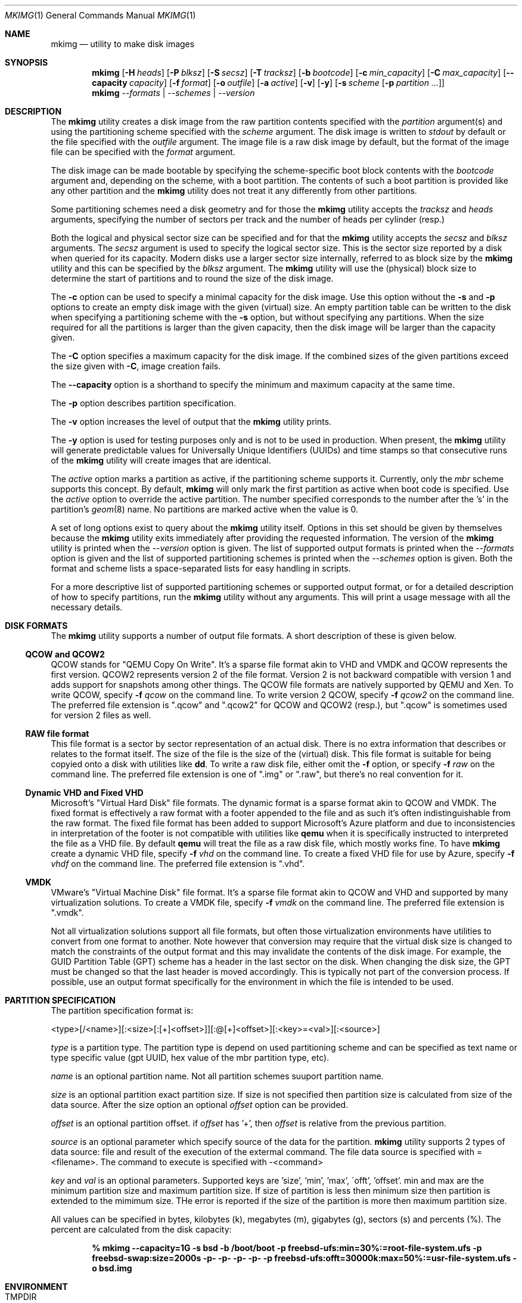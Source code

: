 .\" Copyright (c) 2013, 2014 Juniper Networks, Inc.
.\" All rights reserved.
.\"
.\" Redistribution and use in source and binary forms, with or without
.\" modification, are permitted provided that the following conditions
.\" are met:
.\"
.\" 1. Redistributions of source code must retain the above copyright
.\"    notice, this list of conditions and the following disclaimer.
.\" 2. Redistributions in binary form must reproduce the above copyright
.\"    notice, this list of conditions and the following disclaimer in the
.\"    documentation and/or other materials provided with the distribution.
.\"
.\" THIS SOFTWARE IS PROVIDED BY THE AUTHOR ``AS IS'' AND ANY EXPRESS OR
.\" IMPLIED WARRANTIES, INCLUDING, BUT NOT LIMITED TO, THE IMPLIED WARRANTIES
.\" OF MERCHANTABILITY AND FITNESS FOR A PARTICULAR PURPOSE ARE DISCLAIMED.
.\" IN NO EVENT SHALL THE AUTHOR BE LIABLE FOR ANY DIRECT, INDIRECT,
.\" INCIDENTAL, SPECIAL, EXEMPLARY, OR CONSEQUENTIAL DAMAGES (INCLUDING, BUT
.\" NOT LIMITED TO, PROCUREMENT OF SUBSTITUTE GOODS OR SERVICES; LOSS OF USE,
.\" DATA, OR PROFITS; OR BUSINESS INTERRUPTION) HOWEVER CAUSED AND ON ANY
.\" THEORY OF LIABILITY, WHETHER IN CONTRACT, STRICT LIABILITY, OR TORT
.\" (INCLUDING NEGLIGENCE OR OTHERWISE) ARISING IN ANY WAY OUT OF THE USE OF
.\" THIS SOFTWARE, EVEN IF ADVISED OF THE POSSIBILITY OF SUCH DAMAGE.
.\"
.\" $FreeBSD$
.\"
.Dd April 26, 2017
.Dt MKIMG 1
.Os
.Sh NAME
.Nm mkimg
.Nd "utility to make disk images"
.Sh SYNOPSIS
.Nm
.Op Fl H Ar heads
.Op Fl P Ar blksz
.Op Fl S Ar secsz
.Op Fl T Ar tracksz
.Op Fl b Ar bootcode
.Op Fl c Ar min_capacity
.Op Fl C Ar max_capacity
.Op Fl -capacity Ar capacity
.Op Fl f Ar format
.Op Fl o Ar outfile
.Op Fl a Ar active
.Op Fl v
.Op Fl y
.Op Fl s Ar scheme Op Fl p Ar partition ...
.Nm
.Ar --formats | --schemes | --version
.Sh DESCRIPTION
The
.Nm
utility creates a disk image from the raw partition contents specified with
the
.Ar partition
argument(s) and using the partitioning scheme specified with the
.Ar scheme
argument.
The disk image is written to
.Ar stdout
by default or the file specified with the
.Ar outfile
argument.
The image file is a raw disk image by default, but the format of the
image file can be specified with the
.Ar format
argument.
.Pp
The disk image can be made bootable by specifying the scheme-specific boot
block contents with the
.Ar bootcode
argument and,
depending on the scheme,
with a boot partition.
The contents of such a boot partition is provided like any other partition
and the
.Nm
utility does not treat it any differently from other partitions.
.Pp
Some partitioning schemes need a disk geometry and for those the
.Nm
utility accepts the
.Ar tracksz
and
.Ar heads
arguments, specifying the number of sectors per track and the number of
heads per cylinder (resp.)
.Pp
Both the logical and physical sector size can be specified and for that the
.Nm
utility
accepts the
.Ar secsz
and
.Ar blksz
arguments.
The
.Ar secsz
argument is used to specify the logical sector size.
This is the sector size reported by a disk when queried for its capacity.
Modern disks use a larger sector size internally,
referred to as block size by the
.Nm
utility and this can be specified by the
.Ar blksz
argument.
The
.Nm
utility will use the (physical) block size to determine the start of
partitions and to round the size of the disk image.
.Pp
The
.Fl c
option can be used to specify a minimal capacity for the disk image.
Use this option without the
.Fl s
and
.Fl p
options to create an empty disk image with the given (virtual) size.
An empty partition table can be written to the disk when specifying a
partitioning scheme with the
.Fl s
option, but without specifying any partitions.
When the size required for all the partitions is larger than the
given capacity, then the disk image will be larger than the capacity
given.
.Pp
The
.Fl C
option specifies a maximum capacity for the disk image.
If the combined sizes of the given partitions exceed the size given with
.Fl C ,
image creation fails.
.Pp
The
.Fl -capacity
option is a shorthand to specify the minimum and maximum capacity at the
same time.
.Pp
The
.Fl p
option describes partition specification.
.Pp
The
.Fl v
option increases the level of output that the
.Nm
utility prints.
.Pp
The
.Fl y
option is used for testing purposes only and is not to be used in production.
When present, the
.Nm
utility will generate predictable values for Universally Unique Identifiers
(UUIDs) and time stamps so that consecutive runs of the
.Nm
utility will create images that are identical.
.Pp
The
.Ar active
option marks a partition as active, if the partitioning
scheme supports it.
Currently, only the
.Ar mbr
scheme supports this concept.
By default,
.Nm
will only mark the first partition as active when boot code is
specified.
Use the
.Ar active
option to override the active partition.
The number specified corresponds to the number after the 's' in the
partition's
.Xr geom 8
name.
No partitions are marked active when the value is 0.
.Pp
A set of long options exist to query about the
.Nm
utility itself.
Options in this set should be given by themselves because the
.Nm
utility exits immediately after providing the requested information.
The version of the
.Nm
utility is printed when the
.Ar --version
option is given.
The list of supported output formats is printed when the
.Ar --formats
option is given and the list of supported partitioning schemes is printed
when the
.Ar --schemes
option is given.
Both the format and scheme lists a space-separated lists for easy handling
in scripts.
.Pp
For a more descriptive list of supported partitioning schemes or supported
output format, or for a detailed description of how to specify partitions,
run the
.Nm
utility without any arguments.
This will print a usage message with all the necessary details.
.Sh DISK FORMATS
The
.Nm
utility supports a number of output file formats.
A short description of these is given below.
.Ss QCOW and QCOW2
QCOW stands for "QEMU Copy On Write".
It's a sparse file format akin to VHD and VMDK and QCOW represents the
first version.
QCOW2 represents version 2 of the file format.
Version 2 is not backward compatible with version 1 and adds support for
snapshots among other things.
The QCOW file formats are natively supported by QEMU and Xen.
To write QCOW, specify
.Fl f Ar qcow
on the command line.
To write version 2 QCOW, specify
.Fl f Ar qcow2
on the command line.
The preferred file extension is ".qcow" and ".qcow2" for QCOW and QCOW2
(resp.), but ".qcow" is sometimes used for version 2 files as well.
.Ss RAW file format
This file format is a sector by sector representation of an actual disk.
There is no extra information that describes or relates to the format
itself. The size of the file is the size of the (virtual) disk.
This file format is suitable for being copyied onto a disk with utilities
like
.Nm dd .
To write a raw disk file, either omit the
.Fl f
option, or specify
.Fl f Ar raw
on the command line.
The preferred file extension is one of ".img" or ".raw", but there's no
real convention for it.
.Ss Dynamic VHD and Fixed VHD
Microsoft's "Virtual Hard Disk" file formats.
The dynamic format is a sparse format akin to QCOW and VMDK.
The fixed format is effectively a raw format with a footer appended to the
file and as such it's often indistinguishable from the raw format.
The fixed file format has been added to support Microsoft's Azure platform
and due to inconsistencies in interpretation of the footer is not compatible
with utilities like
.Nm qemu
when it is specifically instructed to interpreted the file as a VHD file.
By default
.Nm qemu
will treat the file as a raw disk file, which mostly works fine.
To have
.Nm
create a dynamic VHD file, specify
.Fl f Ar vhd
on the command line.
To create a fixed VHD file for use by Azure, specify
.Fl f Ar vhdf
on the command line.
The preferred file extension is ".vhd".
.Ss VMDK
VMware's "Virtual Machine Disk" file format.
It's a sparse file format akin to QCOW and VHD and supported by many
virtualization solutions.
To create a VMDK file, specify
.Fl f Ar vmdk
on the command line.
The preferred file extension is ".vmdk".
.Pp
Not all virtualization solutions support all file formats, but often those
virtualization environments have utilities to convert from one format to
another.
Note however that conversion may require that the virtual disk size is
changed to match the constraints of the output format and this may invalidate
the contents of the disk image.
For example, the GUID Partition Table (GPT) scheme has a header in the last
sector on the disk.
When changing the disk size, the GPT must be changed so that the last header
is moved accordingly.
This is typically not part of the conversion process.
If possible, use an output format specifically for the environment in which
the file is intended to be used.
.Sh PARTITION SPECIFICATION
The partition specification format is:
.Pp
<type>[/<name>][:<size>[:[+]<offset>]][:@[+]<offset>][:<key>=<val>][:<source>]
.Pp
.Ar type
is a partition type. The partition type is depend on used partitioning scheme
and can be specified as text name or type specific value (gpt UUID, hex value
of the mbr partition type, etc).
.Pp
.Ar name
is an optional partition name. Not all partition schemes suuport partition
name.
.Pp
.Ar size
is an optional partition exact partition size. If size is not specified then
partition size is calculated from size of the data source. After the size
option an optional
.Ar offset
option can be provided.
.Pp
.Ar offset
is an optional partition offset. if
.Ar offset
has '+', then
.Ar offset
is relative from the previous partition.
.Pp
.Ar source
is an optional parameter which specify source of the data for the
partition.
.Nm
utility supports 2 types of data source: file and result of the execution of
the extermal command. The file data source is specified with =<filename>.
The command to execute is specified with -<command>
.Pp
.Ar key
and
.Ar val
is an optional parameters. Supported keys are 'size', 'min', 'max',
\'offt', 'offset'. min and max are the minimum partition size and maximum
partition  size. If size of partition is less then minimum size then
partition is extended to the mimimum size. THe error is reported if the
size of  the partition is more then maximum partition size.
.Pp
All values can be specified in bytes, kilobytes (k), megabytes (m),
gigabytes (g), sectors (s) and percents (%). The percent are calculated
from the disk capacity:
.Pp
.Dl % mkimg --capacity=1G -s bsd -b /boot/boot -p freebsd-ufs:min=30%\
:=root-file-system.ufs -p freebsd-swap:size=2000s -p- -p- -p- -p- \
-p freebsd-ufs:offt=30000k:max=50%:=usr-file-system.ufs -o bsd.img
.Sh ENVIRONMENT
.Bl -tag -width "TMPDIR" -compact
.It Ev TMPDIR
Directory to put temporary files in; default is
.Pa /tmp .
.El
.Sh EXAMPLES
To create a bootable disk image that is partitioned using the GPT scheme and
containing a root file system that was previously created using
.Xr makefs 8
and also containing a swap partition, run the
.Nm
utility as follows:
.Dl % mkimg -s gpt -b /boot/pmbr -p freebsd-boot:=/boot/gptboot \
-p freebsd-ufs:=root-file-system.ufs -p freebsd-swap::1G \
-o gpt.img
.Pp
The command line given above results in a raw image file.
This is because no output format was given.
To create a VMDK image for example, add the
.Fl f Ar vmdk
argument to the
.Nm
utility and name the output file accordingly.
.Pp
A nested partitioning scheme is created by running the
.Nm
utility twice.
The output of the first will be fed as the contents of a partition to the
second.
This can be done using a temporary file, like so:
.Dl % mkimg -s bsd -b /boot/boot -p freebsd-ufs:=root-file-system.ufs \
-p freebsd-swap::1G -o /tmp/bsd.img
.Dl % mkimg -s mbr -b /boot/mbr -p freebsd:=/tmp/bsd.img -o mbr-bsd.img
.Pp
Alternatively, the
.Nm
utility can be run in a cascaded fashion, whereby the output of the
first is fed directly into the second.
To do this, run the
.Nm
utility as follows:
.Dl % mkimg -s mbr -b /boot/mbr -p freebsd:-'mkimg -s bsd -b /boot/boot \
-p freebsd-ufs:=root-file-system.ufs -p freebsd-swap::1G' -o mbr-bsd.img
.Pp
To accommodate the need to have partitions named or numbered in a certain
way, the
.Nm
utility allows for the specification of empty partitions.
For example, to create an image that is compatible with partition layouts
found in
.Pa /etc/disktab ,
the 'd' partition often needs to be skipped.
This is accomplished by inserting an unused partition after the first 2
partition specifications.
It is worth noting at this time that the BSD scheme will automatically
skip the 'c' partition by virtue of it referring to the entire disk.
To create an image that is compatible with the qp120at disk, use the
.Nm
utility as follows:
.Dl % mkimg -s bsd -b /boot/boot -p freebsd-ufs:=root-file-system.ufs \
-p freebsd-swap::20M -p- -p- -p- -p- -p freebsd-ufs:=usr-file-system.ufs \
-o bsd.img
.Pp
For partitioning schemes that feature partition labels, the
.Nm
utility supports assigning labels to the partitions specified.
In the following example the file system partition is labeled as 'backup':
.Dl % mkimg -s gpt -p freebsd-ufs/backup:=file-system.ufs -o gpt.img
.Sh SEE ALSO
.Xr dd 1 ,
.Xr gpart 8 ,
.Xr makefs 8 ,
.Xr mdconfig 8 ,
.Xr newfs 8
.Sh HISTORY
The
.Nm
utility first appeared in
.Fx 10.1 .
.Sh AUTHORS
The
.Nm
utility and manpage were written by
.An Marcel Moolenaar Aq Mt marcel@FreeBSD.org .
